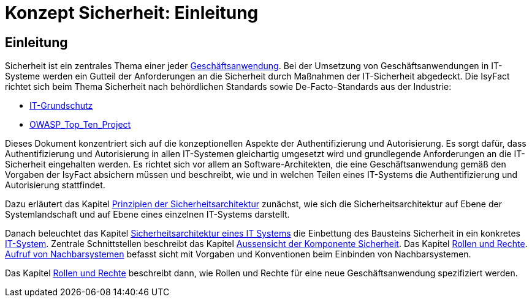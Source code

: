 = Konzept Sicherheit: Einleitung

// tag::inhalt[]
[[einleitung]]
== Einleitung

Sicherheit ist ein zentrales Thema einer jeder  xref:glossary:glossary:master.adoc#glossar-Geschaeftsanwendung[Geschäftsanwendung].
Bei der Umsetzung von Geschäftsanwendungen in IT-Systeme werden ein Gutteil der Anforderungen an die Sicherheit durch Maßnahmen der IT-Sicherheit abgedeckt.
Die IsyFact richtet sich beim Thema Sicherheit nach behördlichen Standards sowie De-Facto-Standards aus der Industrie:

* https://https://www.bsi.bund.de/DE/Themen/ITGrundschutz/itgrundschutz_node.html[IT-Grundschutz]
* https://www.owasp.org/index.php/Category:OWASP_Top_Ten_Project[OWASP_Top_Ten_Project]

Dieses Dokument konzentriert sich auf die konzeptionellen Aspekte der Authentifizierung und Autorisierung.
Es sorgt dafür, dass Authentifizierung und Autorisierung in allen IT-Systemen gleichartig umgesetzt wird und grundlegende Anforderungen an die IT-Sicherheit eingehalten werden.
Es richtet sich vor allem an Software-Architekten, die eine Geschäftsanwendung gemäß den Vorgaben der IsyFact absichern müssen und beschreibt, wie und in welchen Teilen eines IT-Systems die Authentifizierung und Autorisierung stattfindet.

Dazu erläutert das Kapitel xref:konzept/master.adoc#prinzipien-der-sicherheitsarchitektur[Prinzipien der Sicherheitsarchitektur] zunächst, wie sich die Sicherheitsarchitektur auf Ebene der Systemlandschaft und auf Ebene eines einzelnen IT-Systems darstellt.

Danach beleuchtet das Kapitel xref:konzept/master.adoc#sicherheitsarchitektur-eines-it-systems[Sicherheitsarchitektur eines IT Systems] die Einbettung des Bausteins Sicherheit in ein konkretes xref:glossary:glossary:master.adoc#glossar-IT-System[IT-System].
Zentrale Schnittstellen beschreibt das Kapitel xref:konzept/master.adoc#aussensicht-der-komponente-sicherheit[Aussensicht der Komponente Sicherheit].
Das Kapitel xref:konzept/master.adoc#rollen-und-rechte[Rollen und Rechte]. xref:konzept/master.adoc#aufruf-von-nachbarsystemen[Aufruf von Nachbarsystemen] befasst sicht mit Vorgaben und Konventionen beim Einbinden von Nachbarsystemen.

Das Kapitel xref:konzept/master.adoc#rollen-und-rechte[Rollen und Rechte] beschreibt dann, wie Rollen und Rechte für eine neue Geschäftsanwendung spezifiziert werden.
// end::inhalt[]